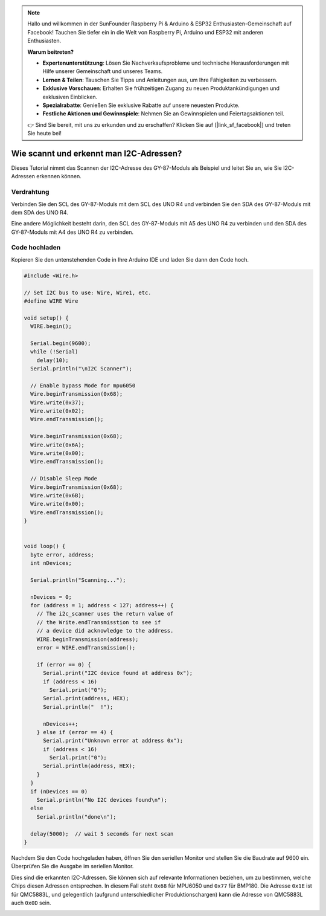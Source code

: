 .. note::

    Hallo und willkommen in der SunFounder Raspberry Pi & Arduino & ESP32 Enthusiasten-Gemeinschaft auf Facebook! Tauchen Sie tiefer ein in die Welt von Raspberry Pi, Arduino und ESP32 mit anderen Enthusiasten.

    **Warum beitreten?**

    - **Expertenunterstützung**: Lösen Sie Nachverkaufsprobleme und technische Herausforderungen mit Hilfe unserer Gemeinschaft und unseres Teams.
    - **Lernen & Teilen**: Tauschen Sie Tipps und Anleitungen aus, um Ihre Fähigkeiten zu verbessern.
    - **Exklusive Vorschauen**: Erhalten Sie frühzeitigen Zugang zu neuen Produktankündigungen und exklusiven Einblicken.
    - **Spezialrabatte**: Genießen Sie exklusive Rabatte auf unsere neuesten Produkte.
    - **Festliche Aktionen und Gewinnspiele**: Nehmen Sie an Gewinnspielen und Feiertagsaktionen teil.

    👉 Sind Sie bereit, mit uns zu erkunden und zu erschaffen? Klicken Sie auf [|link_sf_facebook|] und treten Sie heute bei!

.. _i2c_sacnner:

Wie scannt und erkennt man I2C-Adressen?
==============================================

Dieses Tutorial nimmt das Scannen der I2C-Adresse des GY-87-Moduls als Beispiel und leitet Sie an, wie Sie I2C-Adressen erkennen können.

Verdrahtung
---------------

Verbinden Sie den SCL des GY-87-Moduls mit dem SCL des UNO R4 und verbinden Sie den SDA des GY-87-Moduls mit dem SDA des UNO R4.

Eine andere Möglichkeit besteht darin, den SCL des GY-87-Moduls mit A5 des UNO R4 zu verbinden und den SDA des GY-87-Moduls mit A4 des UNO R4 zu verbinden.

.. image:: img/09-gy87_bb.png
    :align: center
    :width: 80%

.. raw:: html

   <br/>

Code hochladen
-----------------

Kopieren Sie den untenstehenden Code in Ihre Arduino IDE und laden Sie dann den Code hoch.


.. code-block:: arduino

   #include <Wire.h>
   
   // Set I2C bus to use: Wire, Wire1, etc.
   #define WIRE Wire
   
   void setup() {
     WIRE.begin();
   
     Serial.begin(9600);
     while (!Serial)
       delay(10);
     Serial.println("\nI2C Scanner");
   
     // Enable bypass Mode for mpu6050
     Wire.beginTransmission(0x68);
     Wire.write(0x37);
     Wire.write(0x02);
     Wire.endTransmission();
   
     Wire.beginTransmission(0x68);
     Wire.write(0x6A);
     Wire.write(0x00);
     Wire.endTransmission();
   
     // Disable Sleep Mode
     Wire.beginTransmission(0x68);
     Wire.write(0x6B);
     Wire.write(0x00);
     Wire.endTransmission();
   }
   
   
   void loop() {
     byte error, address;
     int nDevices;
   
     Serial.println("Scanning...");
   
     nDevices = 0;
     for (address = 1; address < 127; address++) {
       // The i2c_scanner uses the return value of
       // the Write.endTransmisstion to see if
       // a device did acknowledge to the address.
       WIRE.beginTransmission(address);
       error = WIRE.endTransmission();
   
       if (error == 0) {
         Serial.print("I2C device found at address 0x");
         if (address < 16)
           Serial.print("0");
         Serial.print(address, HEX);
         Serial.println("  !");
   
         nDevices++;
       } else if (error == 4) {
         Serial.print("Unknown error at address 0x");
         if (address < 16)
           Serial.print("0");
         Serial.println(address, HEX);
       }
     }
     if (nDevices == 0)
       Serial.println("No I2C devices found\n");
     else
       Serial.println("done\n");
   
     delay(5000);  // wait 5 seconds for next scan
   }


Nachdem Sie den Code hochgeladen haben, öffnen Sie den seriellen Monitor und stellen Sie die Baudrate auf 9600 ein. Überprüfen Sie die Ausgabe im seriellen Monitor.

Dies sind die erkannten I2C-Adressen. Sie können sich auf relevante Informationen beziehen, um zu bestimmen, welche Chips diesen Adressen entsprechen. In diesem Fall steht ``0x68`` für MPU6050 und ``0x77`` für BMP180. Die Adresse ``0x1E`` ist für QMC5883L, und gelegentlich (aufgrund unterschiedlicher Produktionschargen) kann die Adresse von QMC5883L auch ``0x0D`` sein.

.. image:: img/gy87-i2c.png
    :width: 100%
